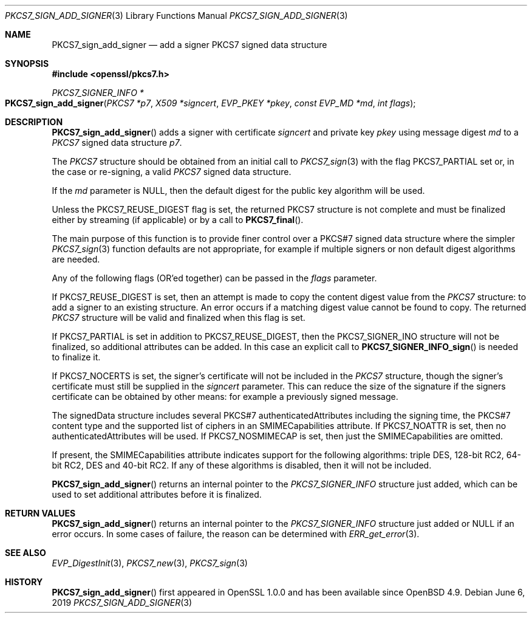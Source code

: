 .\"	$OpenBSD: PKCS7_sign_add_signer.3,v 1.9 2019/06/06 01:06:59 schwarze Exp $
.\"	OpenSSL 99d63d46 Oct 26 13:56:48 2016 -0400
.\"
.\" This file was written by Dr. Stephen Henson <steve@openssl.org>.
.\" Copyright (c) 2007, 2008, 2009, 2015 The OpenSSL Project.
.\" All rights reserved.
.\"
.\" Redistribution and use in source and binary forms, with or without
.\" modification, are permitted provided that the following conditions
.\" are met:
.\"
.\" 1. Redistributions of source code must retain the above copyright
.\"    notice, this list of conditions and the following disclaimer.
.\"
.\" 2. Redistributions in binary form must reproduce the above copyright
.\"    notice, this list of conditions and the following disclaimer in
.\"    the documentation and/or other materials provided with the
.\"    distribution.
.\"
.\" 3. All advertising materials mentioning features or use of this
.\"    software must display the following acknowledgment:
.\"    "This product includes software developed by the OpenSSL Project
.\"    for use in the OpenSSL Toolkit. (http://www.openssl.org/)"
.\"
.\" 4. The names "OpenSSL Toolkit" and "OpenSSL Project" must not be used to
.\"    endorse or promote products derived from this software without
.\"    prior written permission. For written permission, please contact
.\"    openssl-core@openssl.org.
.\"
.\" 5. Products derived from this software may not be called "OpenSSL"
.\"    nor may "OpenSSL" appear in their names without prior written
.\"    permission of the OpenSSL Project.
.\"
.\" 6. Redistributions of any form whatsoever must retain the following
.\"    acknowledgment:
.\"    "This product includes software developed by the OpenSSL Project
.\"    for use in the OpenSSL Toolkit (http://www.openssl.org/)"
.\"
.\" THIS SOFTWARE IS PROVIDED BY THE OpenSSL PROJECT ``AS IS'' AND ANY
.\" EXPRESSED OR IMPLIED WARRANTIES, INCLUDING, BUT NOT LIMITED TO, THE
.\" IMPLIED WARRANTIES OF MERCHANTABILITY AND FITNESS FOR A PARTICULAR
.\" PURPOSE ARE DISCLAIMED.  IN NO EVENT SHALL THE OpenSSL PROJECT OR
.\" ITS CONTRIBUTORS BE LIABLE FOR ANY DIRECT, INDIRECT, INCIDENTAL,
.\" SPECIAL, EXEMPLARY, OR CONSEQUENTIAL DAMAGES (INCLUDING, BUT
.\" NOT LIMITED TO, PROCUREMENT OF SUBSTITUTE GOODS OR SERVICES;
.\" LOSS OF USE, DATA, OR PROFITS; OR BUSINESS INTERRUPTION)
.\" HOWEVER CAUSED AND ON ANY THEORY OF LIABILITY, WHETHER IN CONTRACT,
.\" STRICT LIABILITY, OR TORT (INCLUDING NEGLIGENCE OR OTHERWISE)
.\" ARISING IN ANY WAY OUT OF THE USE OF THIS SOFTWARE, EVEN IF ADVISED
.\" OF THE POSSIBILITY OF SUCH DAMAGE.
.\"
.Dd $Mdocdate: June 6 2019 $
.Dt PKCS7_SIGN_ADD_SIGNER 3
.Os
.Sh NAME
.Nm PKCS7_sign_add_signer
.Nd add a signer PKCS7 signed data structure
.Sh SYNOPSIS
.In openssl/pkcs7.h
.Ft PKCS7_SIGNER_INFO *
.Fo PKCS7_sign_add_signer
.Fa "PKCS7 *p7"
.Fa "X509 *signcert"
.Fa "EVP_PKEY *pkey"
.Fa "const EVP_MD *md"
.Fa "int flags"
.Fc
.Sh DESCRIPTION
.Fn PKCS7_sign_add_signer
adds a signer with certificate
.Fa signcert
and private key
.Fa pkey
using message digest
.Fa md
to a
.Vt PKCS7
signed data structure
.Fa p7 .
.Pp
The
.Vt PKCS7
structure should be obtained from an initial call to
.Xr PKCS7_sign 3
with the flag
.Dv PKCS7_PARTIAL
set or, in the case or re-signing, a valid
.Vt PKCS7
signed data structure.
.Pp
If the
.Fa md
parameter is
.Dv NULL ,
then the default digest for the public key algorithm will be used.
.Pp
Unless the
.Dv PKCS7_REUSE_DIGEST
flag is set, the returned
.Dv PKCS7
structure is not complete and must be
finalized either by streaming (if applicable) or by a call to
.Fn PKCS7_final .
.Pp
The main purpose of this function is to provide finer control over a
PKCS#7 signed data structure where the simpler
.Xr PKCS7_sign 3
function defaults are not appropriate, for example if multiple
signers or non default digest algorithms are needed.
.Pp
Any of the following flags (OR'ed together) can be passed in the
.Fa flags
parameter.
.Pp
If
.Dv PKCS7_REUSE_DIGEST
is set, then an attempt is made to copy the content digest value from the
.Vt PKCS7
structure: to add a signer to an existing structure.
An error occurs if a matching digest value cannot be found to copy.
The returned
.Vt PKCS7
structure will be valid and finalized when this flag is set.
.Pp
If
.Dv PKCS7_PARTIAL
is set in addition to
.Dv PKCS7_REUSE_DIGEST ,
then the
.Dv PKCS7_SIGNER_INO
structure will not be finalized, so additional attributes can be added.
In this case an explicit call to
.Fn PKCS7_SIGNER_INFO_sign
is needed to finalize it.
.Pp
If
.Dv PKCS7_NOCERTS
is set, the signer's certificate will not be included in the
.Vt PKCS7
structure, though the signer's certificate must still be supplied in the
.Fa signcert
parameter.
This can reduce the size of the signature if the signers certificate can
be obtained by other means: for example a previously signed message.
.Pp
The signedData structure includes several PKCS#7 authenticatedAttributes
including the signing time, the PKCS#7 content type and the supported
list of ciphers in an SMIMECapabilities attribute.
If
.Dv PKCS7_NOATTR
is set, then no authenticatedAttributes will be used.
If
.Dv PKCS7_NOSMIMECAP
is set, then just the SMIMECapabilities are omitted.
.Pp
If present, the SMIMECapabilities attribute indicates support for the
following algorithms: triple DES, 128-bit RC2, 64-bit RC2, DES
and 40-bit RC2.
If any of these algorithms is disabled, then it will not be included.
.Pp
.Fn PKCS7_sign_add_signer
returns an internal pointer to the
.Vt PKCS7_SIGNER_INFO
structure just added, which can be used to set additional attributes
before it is finalized.
.Sh RETURN VALUES
.Fn PKCS7_sign_add_signer
returns an internal pointer to the
.Vt PKCS7_SIGNER_INFO
structure just added or
.Dv NULL
if an error occurs.
In some cases of failure, the reason can be determined with
.Xr ERR_get_error 3 .
.Sh SEE ALSO
.Xr EVP_DigestInit 3 ,
.Xr PKCS7_new 3 ,
.Xr PKCS7_sign 3
.Sh HISTORY
.Fn PKCS7_sign_add_signer
first appeared in OpenSSL 1.0.0 and has been available since
.Ox 4.9 .
